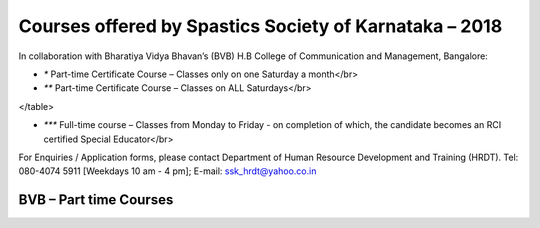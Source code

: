 .. title: Teacher Training Courses
.. slug: teacher-training-courses
.. date: 2018-04-21 21:08:33 UTC+05:30
.. tags:
.. category:
.. link:
.. description:
.. type: text

Courses offered by Spastics Society of Karnataka – 2018
=======================================================

In collaboration with Bharatiya Vidya Bhavan’s (BVB) H.B College of Communication and Management, Bangalore:


.. raw:: html

    <table class="table table-bordered">
        <thead class="thead-dark">
        <tr>
            <th>S.No</th>
            <th>Name of the Course</th>
            <th>Eligibility</th>
            <th>Duration</th>
            <th>Last Date to Apply</th>
        </tr>
        </thead>
        <tr>
            <td>1</td>
            <td>*Certificate Course in Early Childhood Education (ECE); Parent Training Program.</td>
            <td>10th Std. pass or above</td>
            <td>6 months (Jun - Dec)</td>
            <td>May 31</td>
        </tr>
        <tr>
            <td>2</td>
            <td>*Certificate Course in Learning Disability (CLD)</td>
            <td>Bachelor's degree; Preferably In-service teachers</td>
            <td>9 months(Jun - Feb)</td>
            <td>May 31</td>
        </tr>
        <tr>
            <td>3</td>
            <td>*Management of Children with Problems in Learning in the Regular Classroom- Inclusive Education (IE)
            </td>
            <td>Bachelor's degree</td>
            <td>One Year (Jun - Apr)</td>
            <td>May 31</td>
        </tr>
        <tr>
            <td>4</td>
            <td>**Post Graduate Diploma in Comprehensive Management of Children with Learning Disorders (PGD-LD)</td>
            <td>PG in Clinical/ Education/ Counselling/ Psychology/ General Education/ Spl.Ed</td>
            <td>One Year (Jun &ndash; May)</td>
            <td>May 31</td>
        </tr>
    </table>


* `*` Part-time Certificate Course – Classes only on one Saturday a month</br>

* `**` Part-time Certificate Course – Classes on ALL Saturdays</br>

.. raw:: html

 <table class="table table-bordered">
        <thead class="thead-dark">
        <tr>
            <th>S.No</th>
            <th>Name of the Course</th>
            <th>Eligibility</th>
            <th>Duration</th>
            <th>Last Date to Apply</th>
        </tr>
        </thead>
        <tr>
            <td>1</td>
            <td>*** D.Ed (Spl.Ed) in Autism Spectrum Disorder (ASD)</td>
            <td>10+2 pass (minimum 50% marks)</td>
            <td>2 Years (June 2018– May 2020)</td>
            <td>May 31</td>
        </tr>
        <tr>
            <td>2</td>
            <td>*** D.Ed (Spl.Ed) in Cerebral Palsy (CP)</td>
            <td>10+2 pass (minimum 50% marks)</td>
            <td>2 Years (June 2018– May 2020)</td>
            <td>May 31</td>
        </tr>
</table>

      
* `***` Full-time course – Classes from Monday to Friday - on completion of which, the candidate becomes an RCI certified Special Educator</br>

For Enquiries / Application forms, please contact Department of Human Resource Development and Training (HRDT). Tel: 080-4074 5911 [Weekdays 10 am - 4 pm]; E-mail: ssk_hrdt@yahoo.co.in

BVB – Part time Courses
-----------------------

